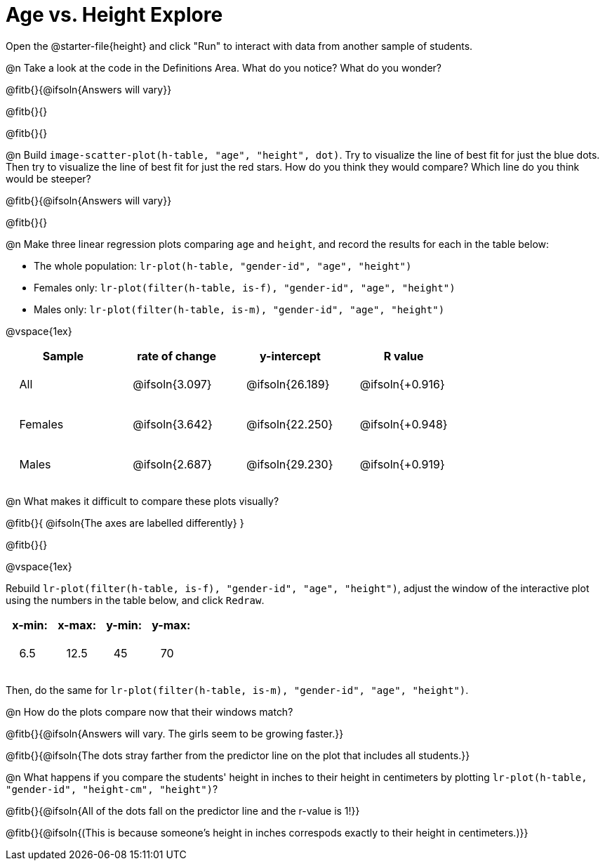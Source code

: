 = Age vs. Height Explore

++++
<style>
td { padding: 2ex !important; }
td p { margin: 0; }
</style>
++++

Open the @starter-file{height} and click "Run" to interact with data from another sample of students.

@n Take a look at the code in the Definitions Area. What do you notice? What do you wonder?

@fitb{}{@ifsoln{Answers will vary}}

@fitb{}{}

@fitb{}{}

@n Build `image-scatter-plot(h-table, "age", "height", dot)`.  Try to visualize the line of best fit for just the blue dots. Then try to visualize the line of best fit for just the red stars. How do you think they would compare? Which line do you think would be steeper?

@fitb{}{@ifsoln{Answers will vary}}

@fitb{}{}

@n Make three linear regression plots comparing `age` and `height`, and record the results for each in the table below:

- The whole population: `lr-plot(h-table, "gender-id", "age", "height")`
- Females only: `lr-plot(filter(h-table, is-f), "gender-id", "age", "height")`
- Males only: `lr-plot(filter(h-table, is-m), "gender-id", "age", "height")`

@vspace{1ex}

[cols="^.^1,^.^1,^.^1,^.^1", options="header"]
|===
| Sample 	| rate of change 		| y-intercept			| R value
| All		| @ifsoln{3.097}		| @ifsoln{26.189} 		| @ifsoln{+0.916}
| Females	| @ifsoln{3.642}		| @ifsoln{22.250} 		| @ifsoln{+0.948}
| Males		| @ifsoln{2.687}		| @ifsoln{29.230} 		| @ifsoln{+0.919}
|=== 

@n What makes it difficult to compare these plots visually?

@fitb{}{ @ifsoln{The axes are labelled differently} }

@fitb{}{}

@vspace{1ex}

Rebuild `lr-plot(filter(h-table, is-f), "gender-id", "age", "height")`, adjust the window of the interactive plot using the numbers in the table below, and click `Redraw`.
[cols="^1,^1,^1,^1" options="header"]
|===
| x-min: 	| x-max:	| y-min:	| y-max:
| 6.5		| 12.5 		| 	45		| 70
|===
Then, do the same for `lr-plot(filter(h-table, is-m), "gender-id", "age", "height")`.

@n How do the plots compare now that their windows match?

@fitb{}{@ifsoln{Answers will vary. The girls seem to be growing faster.}}

@fitb{}{@ifsoln{The dots stray farther from the predictor line on the plot that includes all students.}}

@n What happens if you compare the students' height in inches to their height in centimeters by plotting `lr-plot(h-table, "gender-id", "height-cm", "height")`?

@fitb{}{@ifsoln{All of the dots fall on the predictor line and the r-value is 1!}}

@fitb{}{@ifsoln{(This is because someone's height in inches correspods exactly to their height in centimeters.)}}

